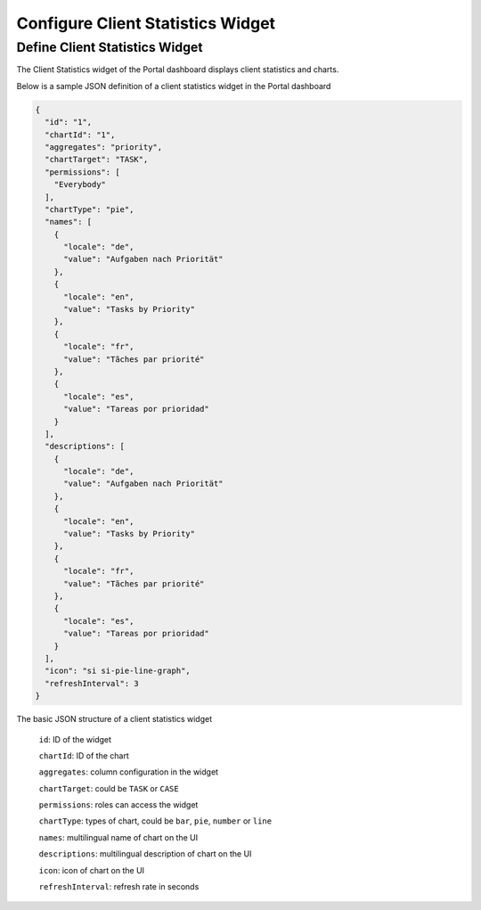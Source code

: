 .. _configure-new-dashboard-client-statistic-widget:

Configure Client Statistics Widget
=================================

Define Client Statistics Widget
-------------------------------

The Client Statistics widget of the Portal dashboard displays client statistics and charts.

Below is a sample JSON definition of a client statistics widget in the Portal dashboard

.. code-block:: html

  {
    "id": "1",
    "chartId": "1",
    "aggregates": "priority",
    "chartTarget": "TASK",
    "permissions": [
      "Everybody"
    ],
    "chartType": "pie",
    "names": [
      {
        "locale": "de",
        "value": "Aufgaben nach Priorität"
      },
      {
        "locale": "en",
        "value": "Tasks by Priority"
      },
      {
        "locale": "fr",
        "value": "Tãches par priorité"
      },
      {
        "locale": "es",
        "value": "Tareas por prioridad"
      }
    ],
    "descriptions": [
      {
        "locale": "de",
        "value": "Aufgaben nach Priorität"
      },
      {
        "locale": "en",
        "value": "Tasks by Priority"
      },
      {
        "locale": "fr",
        "value": "Tãches par priorité"
      },
      {
        "locale": "es",
        "value": "Tareas por prioridad"
      }
    ],
    "icon": "si si-pie-line-graph",
    "refreshInterval": 3
  }

..

The basic JSON structure of a client statistics widget

   ``id``: ID of the widget

   ``chartId``: ID of the chart

   ``aggregates``: column configuration in the widget
   
   ``chartTarget``: could be ``TASK`` or ``CASE``
   
   ``permissions``: roles can access the widget
   
   ``chartType``: types of chart, could be ``bar``, ``pie``, ``number`` or ``line``
   
   ``names``: multilingual name of chart on the UI

   ``descriptions``: multilingual description of chart on the UI
   
   ``icon``: icon of chart on the UI

   ``refreshInterval``: refresh rate in seconds